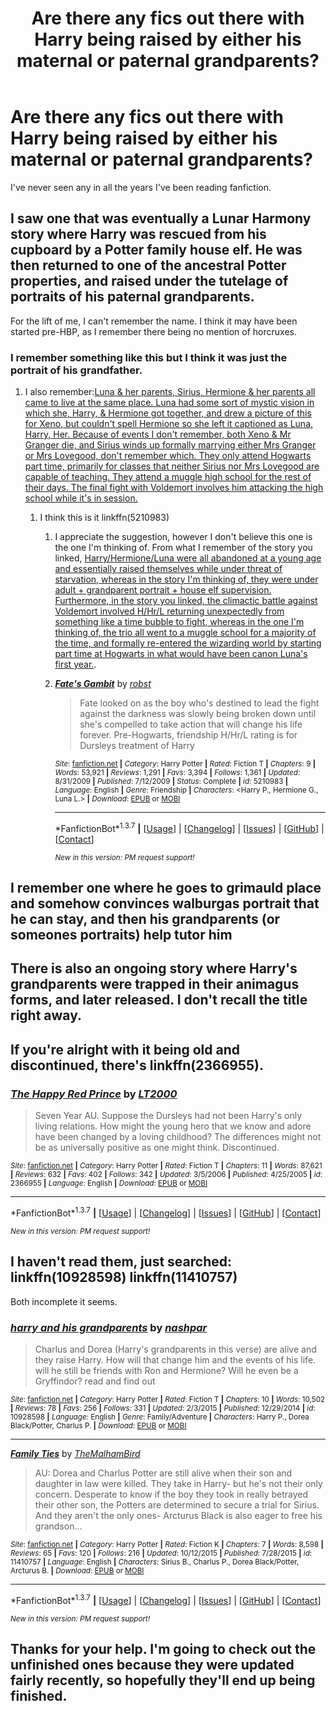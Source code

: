 #+TITLE: Are there any fics out there with Harry being raised by either his maternal or paternal grandparents?

* Are there any fics out there with Harry being raised by either his maternal or paternal grandparents?
:PROPERTIES:
:Score: 11
:DateUnix: 1455573660.0
:DateShort: 2016-Feb-16
:FlairText: Request
:END:
I've never seen any in all the years I've been reading fanfiction.


** I saw one that was eventually a Lunar Harmony story where Harry was rescued from his cupboard by a Potter family house elf. He was then returned to one of the ancestral Potter properties, and raised under the tutelage of portraits of his paternal grandparents.

For the lift of me, I can't remember the name. I think it may have been started pre-HBP, as I remember there being no mention of horcruxes.
:PROPERTIES:
:Score: 4
:DateUnix: 1455587303.0
:DateShort: 2016-Feb-16
:END:

*** I remember something like this but I think it was just the portrait of his grandfather.
:PROPERTIES:
:Author: AJ13071997
:Score: 3
:DateUnix: 1455587730.0
:DateShort: 2016-Feb-16
:END:

**** I also remember:[[/spoiler][Luna & her parents, Sirius, Hermione & her parents all came to live at the same place. Luna had some sort of mystic vision in which she, Harry, & Hermione got together, and drew a picture of this for Xeno, but couldn't spell Hermione so she left it captioned as Luna, Harry, Her. Because of events I don't remember, both Xeno & Mr Granger die, and Sirius winds up formally marrying either Mrs Granger or Mrs Lovegood, don't remember which. They only attend Hogwarts part time, primarily for classes that neither Sirius nor Mrs Lovegood are capable of teaching. They attend a muggle high school for the rest of their days. The final fight with Voldemort involves him attacking the high school while it's in session.]]
:PROPERTIES:
:Score: 2
:DateUnix: 1455588173.0
:DateShort: 2016-Feb-16
:END:

***** I think this is it linkffn(5210983)
:PROPERTIES:
:Author: Munchkin5258
:Score: 3
:DateUnix: 1455636589.0
:DateShort: 2016-Feb-16
:END:

****** I appreciate the suggestion, however I don't believe this one is the one I'm thinking of. From what I remember of the story you linked, [[/spoiler][Harry/Hermione/Luna were all abandoned at a young age and essentially raised themselves while under threat of starvation, whereas in the story I'm thinking of, they were under adult + grandparent portrait + house elf supervision. Furthermore, in the story you linked, the climactic battle against Voldemort involved H/Hr/L returning unexpectedly from something like a time bubble to fight, whereas in the one I'm thinking of, the trio all went to a muggle school for a majority of the time, and formally re-entered the wizarding world by starting part time at Hogwarts in what would have been canon Luna's first year.]].
:PROPERTIES:
:Score: 2
:DateUnix: 1455670065.0
:DateShort: 2016-Feb-17
:END:


****** [[http://www.fanfiction.net/s/5210983/1/][*/Fate's Gambit/*]] by [[https://www.fanfiction.net/u/1451358/robst][/robst/]]

#+begin_quote
  Fate looked on as the boy who's destined to lead the fight against the darkness was slowly being broken down until she's compelled to take action that will change his life forever. Pre-Hogwarts, friendship H/Hr/L rating is for Dursleys treatment of Harry
#+end_quote

^{/Site/: [[http://www.fanfiction.net/][fanfiction.net]] *|* /Category/: Harry Potter *|* /Rated/: Fiction T *|* /Chapters/: 9 *|* /Words/: 53,921 *|* /Reviews/: 1,291 *|* /Favs/: 3,394 *|* /Follows/: 1,361 *|* /Updated/: 8/31/2009 *|* /Published/: 7/12/2009 *|* /Status/: Complete *|* /id/: 5210983 *|* /Language/: English *|* /Genre/: Friendship *|* /Characters/: <Harry P., Hermione G., Luna L.> *|* /Download/: [[http://www.p0ody-files.com/ff_to_ebook/ffn-bot/index.php?id=5210983&source=ff&filetype=epub][EPUB]] or [[http://www.p0ody-files.com/ff_to_ebook/ffn-bot/index.php?id=5210983&source=ff&filetype=mobi][MOBI]]}

--------------

*FanfictionBot*^{1.3.7} *|* [[[https://github.com/tusing/reddit-ffn-bot/wiki/Usage][Usage]]] | [[[https://github.com/tusing/reddit-ffn-bot/wiki/Changelog][Changelog]]] | [[[https://github.com/tusing/reddit-ffn-bot/issues/][Issues]]] | [[[https://github.com/tusing/reddit-ffn-bot/][GitHub]]] | [[[https://www.reddit.com/message/compose?to=%2Fu%2Ftusing][Contact]]]

^{/New in this version: PM request support!/}
:PROPERTIES:
:Author: FanfictionBot
:Score: 1
:DateUnix: 1455636606.0
:DateShort: 2016-Feb-16
:END:


** I remember one where he goes to grimauld place and somehow convinces walburgas portrait that he can stay, and then his grandparents (or someones portraits) help tutor him
:PROPERTIES:
:Author: Mrs_Black_21
:Score: 2
:DateUnix: 1455588263.0
:DateShort: 2016-Feb-16
:END:


** There is also an ongoing story where Harry's grandparents were trapped in their animagus forms, and later released. I don't recall the title right away.
:PROPERTIES:
:Author: Starfox5
:Score: 2
:DateUnix: 1455605948.0
:DateShort: 2016-Feb-16
:END:


** If you're alright with it being old and discontinued, there's linkffn(2366955).
:PROPERTIES:
:Author: NMR3
:Score: 2
:DateUnix: 1455635946.0
:DateShort: 2016-Feb-16
:END:

*** [[http://www.fanfiction.net/s/2366955/1/][*/The Happy Red Prince/*]] by [[https://www.fanfiction.net/u/645857/LT2000][/LT2000/]]

#+begin_quote
  Seven Year AU. Suppose the Dursleys had not been Harry's only living relations. How might the young hero that we know and adore have been changed by a loving childhood? The differences might not be as universally positive as one might think. Discontinued.
#+end_quote

^{/Site/: [[http://www.fanfiction.net/][fanfiction.net]] *|* /Category/: Harry Potter *|* /Rated/: Fiction T *|* /Chapters/: 11 *|* /Words/: 87,621 *|* /Reviews/: 632 *|* /Favs/: 402 *|* /Follows/: 342 *|* /Updated/: 3/5/2006 *|* /Published/: 4/25/2005 *|* /id/: 2366955 *|* /Language/: English *|* /Download/: [[http://www.p0ody-files.com/ff_to_ebook/ffn-bot/index.php?id=2366955&source=ff&filetype=epub][EPUB]] or [[http://www.p0ody-files.com/ff_to_ebook/ffn-bot/index.php?id=2366955&source=ff&filetype=mobi][MOBI]]}

--------------

*FanfictionBot*^{1.3.7} *|* [[[https://github.com/tusing/reddit-ffn-bot/wiki/Usage][Usage]]] | [[[https://github.com/tusing/reddit-ffn-bot/wiki/Changelog][Changelog]]] | [[[https://github.com/tusing/reddit-ffn-bot/issues/][Issues]]] | [[[https://github.com/tusing/reddit-ffn-bot/][GitHub]]] | [[[https://www.reddit.com/message/compose?to=%2Fu%2Ftusing][Contact]]]

^{/New in this version: PM request support!/}
:PROPERTIES:
:Author: FanfictionBot
:Score: 0
:DateUnix: 1455635992.0
:DateShort: 2016-Feb-16
:END:


** I haven't read them, just searched: linkffn(10928598) linkffn(11410757)

Both incomplete it seems.
:PROPERTIES:
:Author: Starfox5
:Score: 2
:DateUnix: 1455579040.0
:DateShort: 2016-Feb-16
:END:

*** [[http://www.fanfiction.net/s/10928598/1/][*/harry and his grandparents/*]] by [[https://www.fanfiction.net/u/6292555/nashpar][/nashpar/]]

#+begin_quote
  Charlus and Dorea (Harry's grandparents in this verse) are alive and they raise Harry. How will that change him and the events of his life. will he still be friends with Ron and Hermione? Will he even be a Gryffindor? read and find out
#+end_quote

^{/Site/: [[http://www.fanfiction.net/][fanfiction.net]] *|* /Category/: Harry Potter *|* /Rated/: Fiction T *|* /Chapters/: 10 *|* /Words/: 10,502 *|* /Reviews/: 78 *|* /Favs/: 256 *|* /Follows/: 331 *|* /Updated/: 2/3/2015 *|* /Published/: 12/29/2014 *|* /id/: 10928598 *|* /Language/: English *|* /Genre/: Family/Adventure *|* /Characters/: Harry P., Dorea Black/Potter, Charlus P. *|* /Download/: [[http://www.p0ody-files.com/ff_to_ebook/ffn-bot/index.php?id=10928598&source=ff&filetype=epub][EPUB]] or [[http://www.p0ody-files.com/ff_to_ebook/ffn-bot/index.php?id=10928598&source=ff&filetype=mobi][MOBI]]}

--------------

[[http://www.fanfiction.net/s/11410757/1/][*/Family Ties/*]] by [[https://www.fanfiction.net/u/6976261/TheMalhamBird][/TheMalhamBird/]]

#+begin_quote
  AU: Dorea and Charlus Potter are still alive when their son and daughter in law were killed. They take in Harry- but he's not their only concern. Desperate to know if the boy they took in really betrayed their other son, the Potters are determined to secure a trial for Sirius. And they aren't the only ones- Arcturus Black is also eager to free his grandson...
#+end_quote

^{/Site/: [[http://www.fanfiction.net/][fanfiction.net]] *|* /Category/: Harry Potter *|* /Rated/: Fiction K *|* /Chapters/: 7 *|* /Words/: 8,598 *|* /Reviews/: 65 *|* /Favs/: 120 *|* /Follows/: 216 *|* /Updated/: 10/12/2015 *|* /Published/: 7/28/2015 *|* /id/: 11410757 *|* /Language/: English *|* /Characters/: Sirius B., Charlus P., Dorea Black/Potter, Arcturus B. *|* /Download/: [[http://www.p0ody-files.com/ff_to_ebook/ffn-bot/index.php?id=11410757&source=ff&filetype=epub][EPUB]] or [[http://www.p0ody-files.com/ff_to_ebook/ffn-bot/index.php?id=11410757&source=ff&filetype=mobi][MOBI]]}

--------------

*FanfictionBot*^{1.3.7} *|* [[[https://github.com/tusing/reddit-ffn-bot/wiki/Usage][Usage]]] | [[[https://github.com/tusing/reddit-ffn-bot/wiki/Changelog][Changelog]]] | [[[https://github.com/tusing/reddit-ffn-bot/issues/][Issues]]] | [[[https://github.com/tusing/reddit-ffn-bot/][GitHub]]] | [[[https://www.reddit.com/message/compose?to=%2Fu%2Ftusing][Contact]]]

^{/New in this version: PM request support!/}
:PROPERTIES:
:Author: FanfictionBot
:Score: 1
:DateUnix: 1455579076.0
:DateShort: 2016-Feb-16
:END:


** Thanks for your help. I'm going to check out the unfinished ones because they were updated fairly recently, so hopefully they'll end up being finished.
:PROPERTIES:
:Score: 1
:DateUnix: 1455662609.0
:DateShort: 2016-Feb-17
:END:

